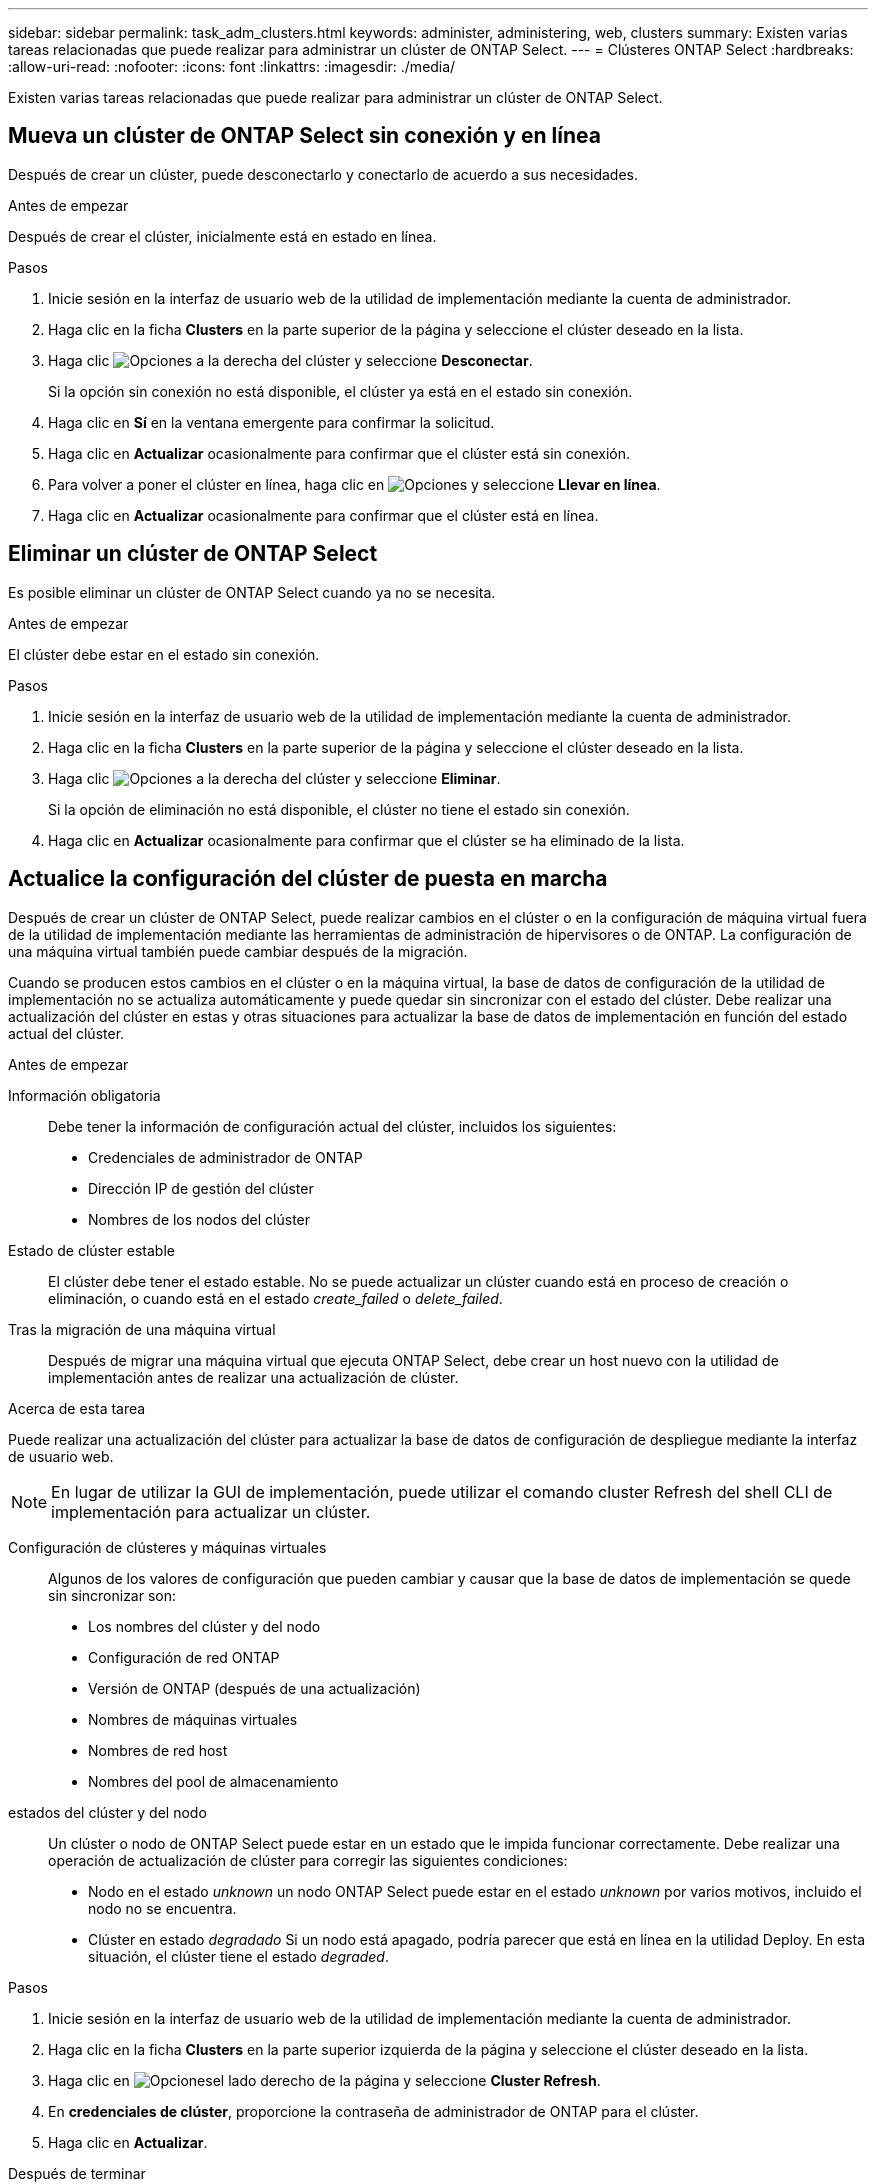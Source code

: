 ---
sidebar: sidebar 
permalink: task_adm_clusters.html 
keywords: administer, administering, web, clusters 
summary: Existen varias tareas relacionadas que puede realizar para administrar un clúster de ONTAP Select. 
---
= Clústeres ONTAP Select
:hardbreaks:
:allow-uri-read: 
:nofooter: 
:icons: font
:linkattrs: 
:imagesdir: ./media/


[role="lead"]
Existen varias tareas relacionadas que puede realizar para administrar un clúster de ONTAP Select.



== Mueva un clúster de ONTAP Select sin conexión y en línea

Después de crear un clúster, puede desconectarlo y conectarlo de acuerdo a sus necesidades.

.Antes de empezar
Después de crear el clúster, inicialmente está en estado en línea.

.Pasos
. Inicie sesión en la interfaz de usuario web de la utilidad de implementación mediante la cuenta de administrador.
. Haga clic en la ficha *Clusters* en la parte superior de la página y seleccione el clúster deseado en la lista.
. Haga clic image:icon_kebab.gif["Opciones"] a la derecha del clúster y seleccione *Desconectar*.
+
Si la opción sin conexión no está disponible, el clúster ya está en el estado sin conexión.

. Haga clic en *Sí* en la ventana emergente para confirmar la solicitud.
. Haga clic en *Actualizar* ocasionalmente para confirmar que el clúster está sin conexión.
. Para volver a poner el clúster en línea, haga clic en image:icon_kebab.gif["Opciones"] y seleccione *Llevar en línea*.
. Haga clic en *Actualizar* ocasionalmente para confirmar que el clúster está en línea.




== Eliminar un clúster de ONTAP Select

Es posible eliminar un clúster de ONTAP Select cuando ya no se necesita.

.Antes de empezar
El clúster debe estar en el estado sin conexión.

.Pasos
. Inicie sesión en la interfaz de usuario web de la utilidad de implementación mediante la cuenta de administrador.
. Haga clic en la ficha *Clusters* en la parte superior de la página y seleccione el clúster deseado en la lista.
. Haga clic image:icon_kebab.gif["Opciones"] a la derecha del clúster y seleccione *Eliminar*.
+
Si la opción de eliminación no está disponible, el clúster no tiene el estado sin conexión.

. Haga clic en *Actualizar* ocasionalmente para confirmar que el clúster se ha eliminado de la lista.




== Actualice la configuración del clúster de puesta en marcha

Después de crear un clúster de ONTAP Select, puede realizar cambios en el clúster o en la configuración de máquina virtual fuera de la utilidad de implementación mediante las herramientas de administración de hipervisores o de ONTAP. La configuración de una máquina virtual también puede cambiar después de la migración.

Cuando se producen estos cambios en el clúster o en la máquina virtual, la base de datos de configuración de la utilidad de implementación no se actualiza automáticamente y puede quedar sin sincronizar con el estado del clúster. Debe realizar una actualización del clúster en estas y otras situaciones para actualizar la base de datos de implementación en función del estado actual del clúster.

.Antes de empezar
Información obligatoria:: Debe tener la información de configuración actual del clúster, incluidos los siguientes:
+
--
* Credenciales de administrador de ONTAP
* Dirección IP de gestión del clúster
* Nombres de los nodos del clúster


--
Estado de clúster estable:: El clúster debe tener el estado estable. No se puede actualizar un clúster cuando está en proceso de creación o eliminación, o cuando está en el estado _create_failed_ o _delete_failed_.
Tras la migración de una máquina virtual:: Después de migrar una máquina virtual que ejecuta ONTAP Select, debe crear un host nuevo con la utilidad de implementación antes de realizar una actualización de clúster.


.Acerca de esta tarea
Puede realizar una actualización del clúster para actualizar la base de datos de configuración de despliegue mediante la interfaz de usuario web.


NOTE: En lugar de utilizar la GUI de implementación, puede utilizar el comando cluster Refresh del shell CLI de implementación para actualizar un clúster.

Configuración de clústeres y máquinas virtuales:: Algunos de los valores de configuración que pueden cambiar y causar que la base de datos de implementación se quede sin sincronizar son:
+
--
* Los nombres del clúster y del nodo
* Configuración de red ONTAP
* Versión de ONTAP (después de una actualización)
* Nombres de máquinas virtuales
* Nombres de red host
* Nombres del pool de almacenamiento


--
estados del clúster y del nodo:: Un clúster o nodo de ONTAP Select puede estar en un estado que le impida funcionar correctamente. Debe realizar una operación de actualización de clúster para corregir las siguientes condiciones:
+
--
* Nodo en el estado _unknown_ un nodo ONTAP Select puede estar en el estado _unknown_ por varios motivos, incluido el nodo no se encuentra.
* Clúster en estado _degradado_ Si un nodo está apagado, podría parecer que está en línea en la utilidad Deploy. En esta situación, el clúster tiene el estado _degraded_.


--


.Pasos
. Inicie sesión en la interfaz de usuario web de la utilidad de implementación mediante la cuenta de administrador.
. Haga clic en la ficha *Clusters* en la parte superior izquierda de la página y seleccione el clúster deseado en la lista.
. Haga clic en image:icon_kebab.gif["Opciones"]el lado derecho de la página y seleccione *Cluster Refresh*.
. En *credenciales de clúster*, proporcione la contraseña de administrador de ONTAP para el clúster.
. Haga clic en *Actualizar*.


.Después de terminar
Si la operación se realiza correctamente, se actualiza el campo _Last Refresh_. Debe realizar un backup de los datos de configuración de implementación después de completar la operación de actualización del clúster.

